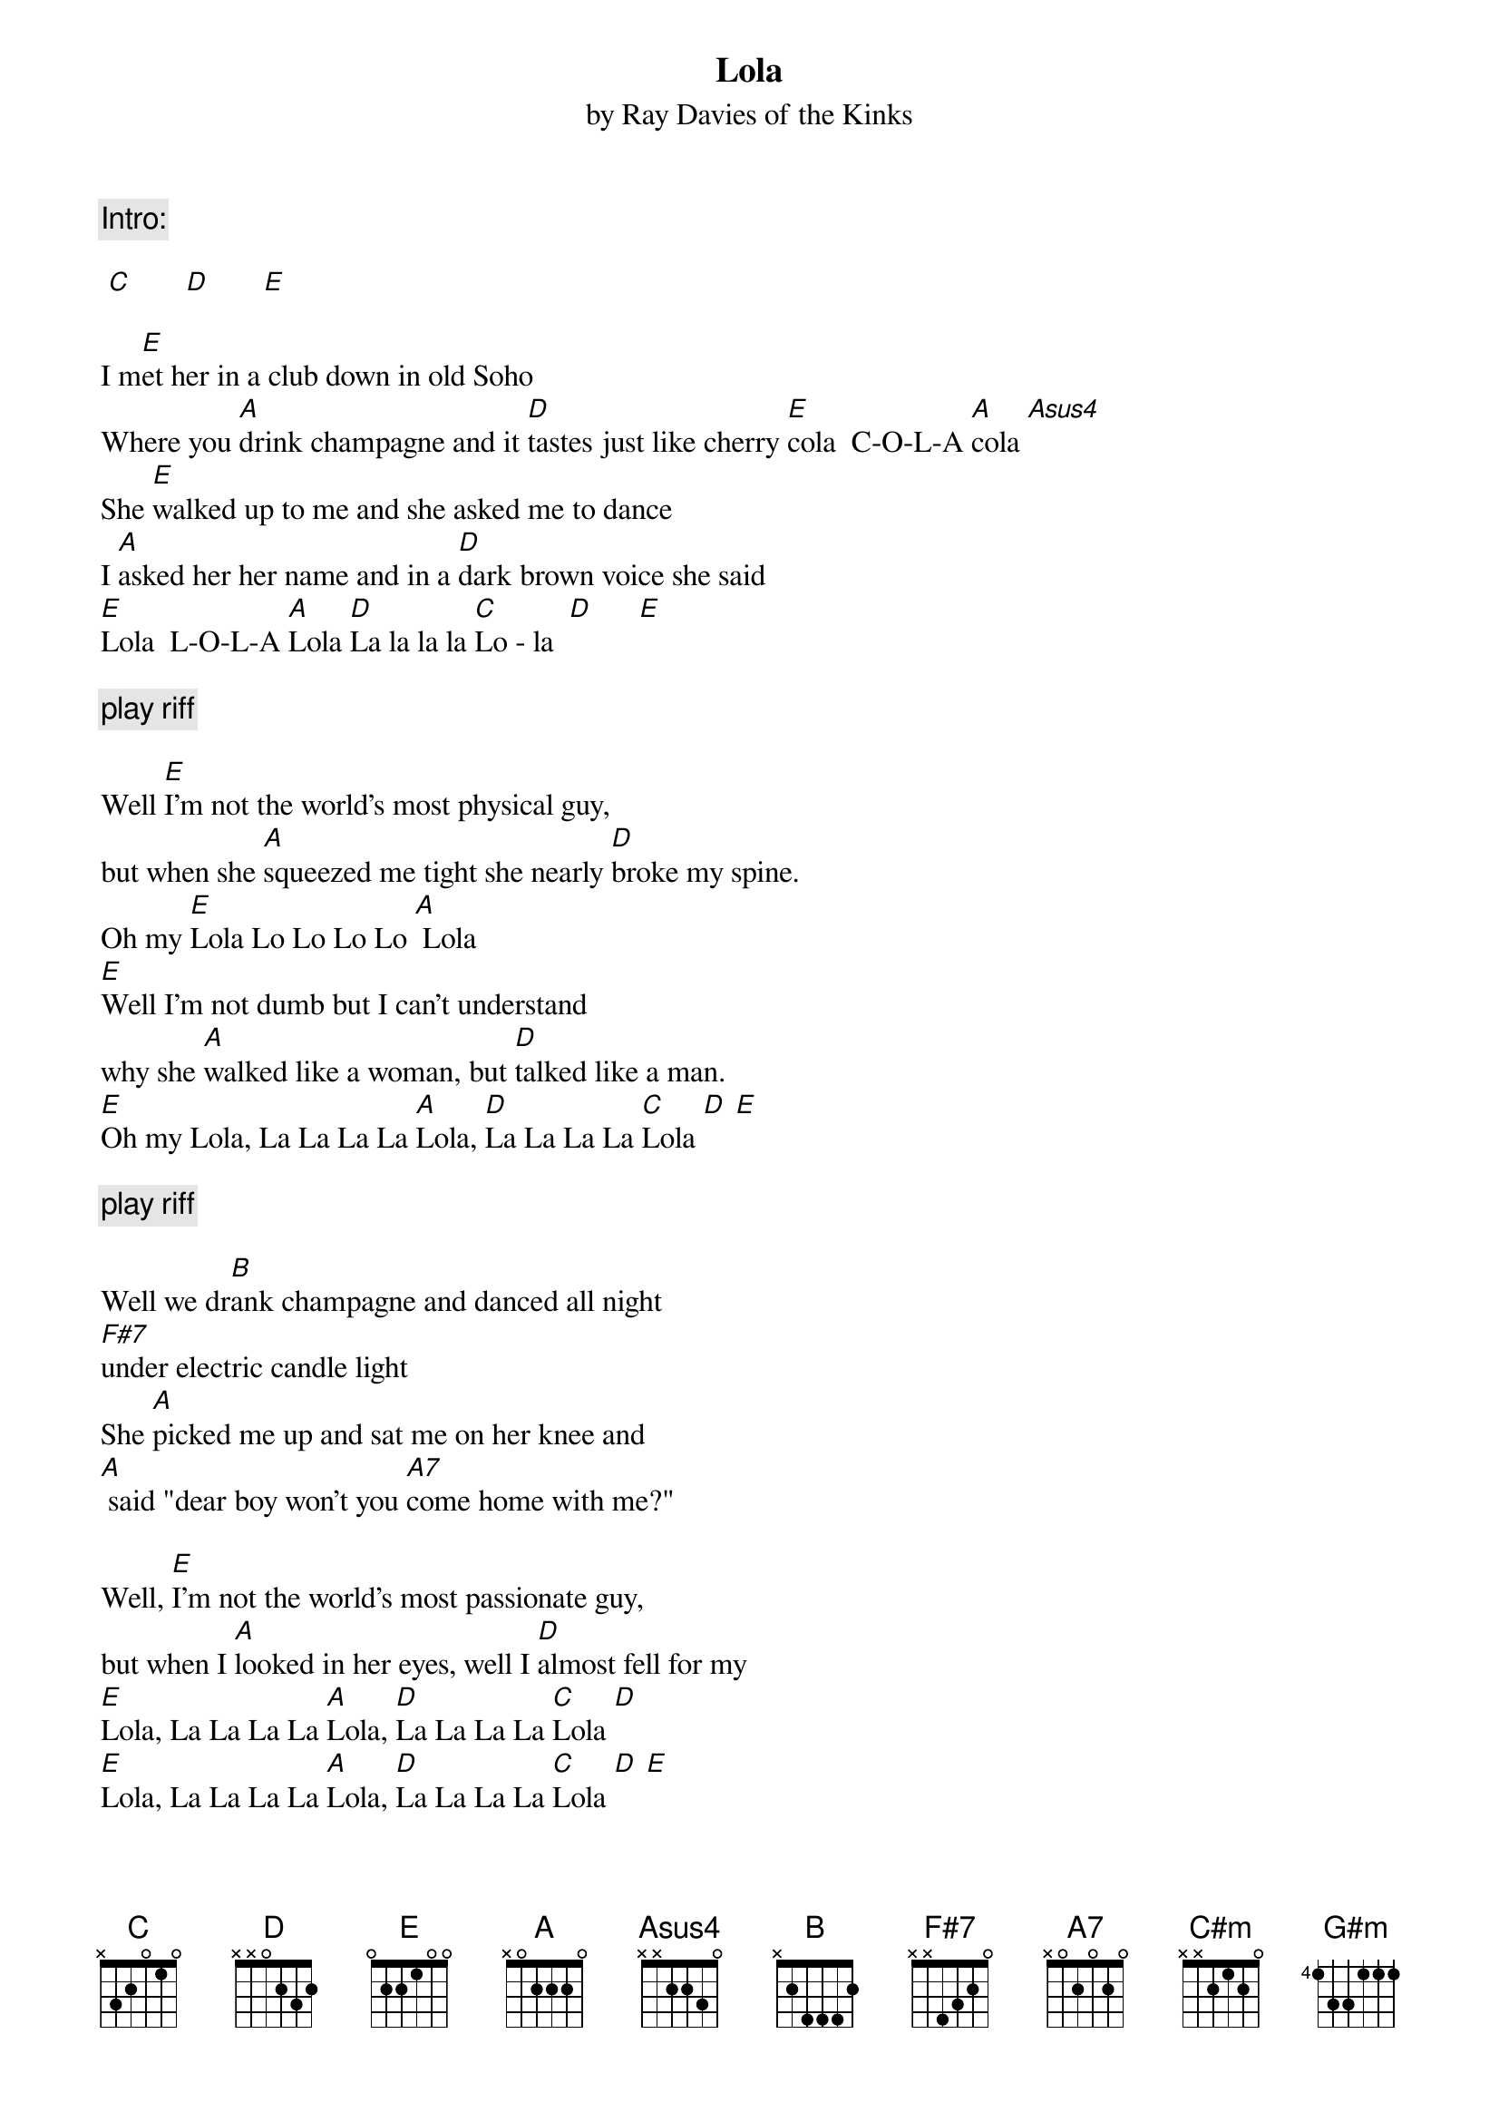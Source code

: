 
{even}
{t:Lola}
{st:by Ray Davies of the Kinks}

{comment:Intro:}

 [C]       [D]       [E]
                                               
I m[E]et her in a club down in old Soho
Where you [A]drink champagne and it [D]tastes just like cherry [E]cola  C-O-L-A [A]cola [Asus4]
She [E]walked up to me and she asked me to dance 
I [A]asked her her name and in a [D]dark brown voice she said  
[E]Lola  L-O-L-A [A]Lola [D]La la la la [C]Lo - la  [D]      [E]

{comment:play riff}

Well [E]I'm not the world's most physical guy, 
but when she [A]squeezed me tight she nearly [D]broke my spine. 
Oh my [E]Lola Lo Lo Lo Lo [A] Lola
[E]Well I'm not dumb but I can't understand 
why she [A]walked like a woman, but [D]talked like a man.
[E]Oh my Lola, La La La La [A]Lola, [D]La La La La [C]Lola [D] [E]
 
{comment:play riff}

Well we dr[B]ank champagne and danced all night 
[F#7]under electric candle light 
She [A]picked me up and sat me on her knee and
[A] said "dear boy won't you [A7]come home with me?" 

Well, [E]I'm not the world's most passionate guy, 
but when I [A]looked in her eyes, well I [D]almost fell for my 
[E]Lola, La La La La [A]Lola, [D]La La La La [C]Lola [D]
[E]Lola, La La La La [A]Lola, [D]La La La La [C]Lola [D] [E]

{comment:play riff}
                                               
I [A]pushed [C#m]her a[B]way I [A]walked [C#m]to the [B]door  I [A]fell [C#m]to the [B]floor 
I got [E]down [G#m]on my [C#m]knees Then [B]I looked at her and she at [B13]me  
  
[E]Well, that's the way that I wanted to stay... 
I [A]always wanted to [D]be that way for my
[E]Lola Lo Lo Lo Lo [A]Lola
[E]Girls will be boys and boys will be girls, 
It's a [A] mixed up, muddled up, [D]shook up world,
Except for [E]Lola La Lo La La [A]Lola

Well, [B]I'd left home just a week before,
And [F#7]I'd never ever kissed a woman before.
[A]Lola smiled and took me by the hand, 
Said dear boy, gonna [A7]make you a man.

[E]Well I'm not the world's most masculine man, 
But I [A]know what I am, I'm a [D]man, I'm a man, so is [E]Lola.
[E]Lola, La La La La [A]Lola, [D]La La La La [C]Lola [D]
[E]Lola, La La La La [A]Lola, [D]La La La La [C]Lola [D]

{comment:If desired, play with soloing}

[E]Lola, La La La La [A]Lola, [D]La La La La [C]Lola [D]
[E]Lola, La La La La [A]Lola, [D]La La La La [C]Lola [D]
[E]Lola, La La La La [A]Lola, [D]La La La La [C]Lola [D]
[E]Lola, La La La La [A]Lola, [D]La La La La [C]Lola [D]
{comment:Trail off}

#Riff played between verses:   
#{start_of_tab}
#      E--0000---0--4-2-0---------------------------                        
#      B--5555---5-------2-0------------------------                        
#      G--4444---4------------1------------4--46----                        
#      D------------------------4 2-6--4-6---6------                        
#      A--------------------------------------------                        
#      E--------------------------------------------                        
#{end_of_tab}

